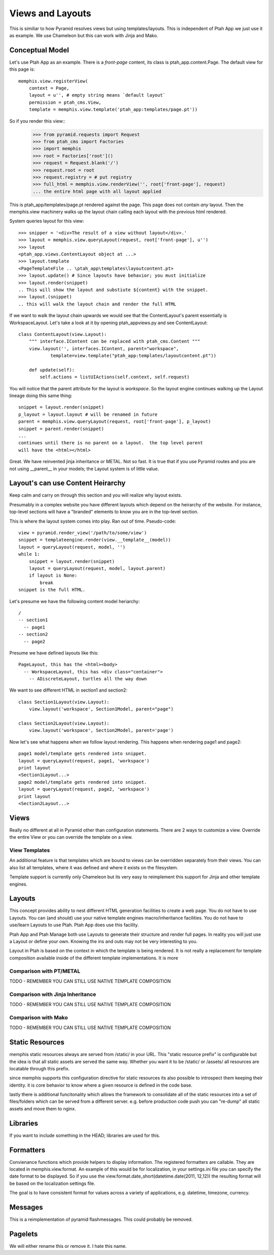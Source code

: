 Views and Layouts
=================

This is similiar to how Pyramid resolves views but using templates/layouts.
This is independent of Ptah App we just use it as example.  We use Chameleon but this can work with Jinja and Mako.

Conceptual Model
----------------

Let's use Ptah App as an example.  There is a `front-page` content, its
class is ptah_app.content.Page.  The default view for this page is::

    memphis.view.registerView(
        context = Page,
        layout = u'', # empty string means `default layout`
        permission = ptah_cms.View,
        template = memphis.view.template('ptah_app:templates/page.pt'))

So if you render this view::
    >>> from pyramid.requests import Request
    >>> from ptah_cms import Factories    
    >>> import memphis
    >>> root = Factories['root']()
    >>> request = Request.blank('/')
    >>> request.root = root
    >>> request.registry = # put registry
    >>> full_html = memphis.view.renderView('', root['front-page'], request) 
    ... the entire html page with all layout applied

This is ptah_app/templates/page.pt rendered against the page.  This page
does not contain *any* layout.  Then the memphis.view machinery walks up
the layout chain calling each layout with the previous html rendered.

System queries layout for this view::

    >>> snipper = '<div>The result of a view without layout</div>.'
    >>> layout = memphis.view.queryLayout(request, root['front-page'], u'')
    >>> layout
    <ptah_app.views.ContentLayout object at ...>
    >>> layout.template
    <PageTemplateFile .. \ptah_app\templates\layoutcontent.pt>
    >>> layout.update() # Since layouts have behavior; you must initialize
    >>> layout.render(snippet)
    .. This will show the layout and substiute ${content} with the snippet.
    >>> layout.(snippet)
    .. this will walk the layout chain and render the full HTML

If we want to walk the layout chain upwards we would see that the ContentLayout's parent essentially is WorkspaceLayout.  Let's take a look
at it by opening ptah_app\views.py and see ContentLayout::

    class ContentLayout(view.Layout):
        """ interface.IContent can be replaced with ptah_cms.Content """
        view.layout('', interfaces.IContent, parent="workspace",
                template=view.template("ptah_app:templates/layoutcontent.pt"))

        def update(self):
            self.actions = listUIActions(self.context, self.request)

You will notice that the parent attribute for the layout is `workspace`.
So the layout engine continues walking up the Layout lineage doing this
same thing::

    snippet = layout.render(snippet)
    p_layout = layout.layout # will be renamed in future
    parent = memphis.view.queryLayout(request, root['front-page'], p_layout)
    snippet = parent.render(snippet)
    ...
    continues until there is no parent on a layout.  the top level parent
    will have the <html></html>

Great.  We have reinvented jinja inheritance or METAL.  Not so fast.  It
is true that if you use Pyramid routes and you are not using __parent__ in
your models; the Layout system is of little value.  

Layout's can use Content Heirarchy
----------------------------------

Keep calm and carry on through this section and you will realize why layout
exists.

Presumably in a complex website you have different layouts which depend on
the heirarchy of the website.  For instance, top-level sections will have
a "branded" elements to know you are in the top-level section.  

This is where the layout system comes into play.  Ran out of time. 
Pseudo-code::

  view = pyramid.render_view('/path/to/some/view')
  snippet = templateengine.render(view.__template__(model))
  layout = queryLayout(request, model, '')
  while 1:
      snippet = layout.render(snippet)
      layout = queryLayout(request, model, layout.parent)
      if layout is None:
          break
  snippet is the full HTML.
  
Let's presume we have the following content model heriarchy::

    / 
    -- section1
      -- page1
    -- section2
      -- page2

Presume we have defined layouts like this::

    PageLayout, this has the <html><body>
      -- WorkspaceLayout, this has <div class="container">
        -- ADiscreteLayout, turtles all the way down

We want to see different HTML in section1 and section2::

    class Section1Layout(view.Layout):
        view.layout('workspace', Section1Model, parent="page")
    
    class Section2Layout(view.Layout):
        view.layout('workspace', Section2Model, parent='page')

Now let's see what happens when we follow layout rendering.  This
happens when rendering page1 and page2::

    page1 model/template gets rendered into snippet.
    layout = queryLayout(request, page1, 'workspace') 
    print layout
    <Section1Layout...>
    page2 model/template gets rendered into snippet.
    layout = queryLayout(request, page2, 'workspace')
    print layout
    <Section2Layout...>    

Views
-----
Really no different at all in Pyramid other than configuration statements. There are 2 ways to customize a view.  Override the entire View or you can override the template on a view.

View Templates
~~~~~~~~~~~~~~
An additional feature is that templates which are bound to views can be overridden separately from their views.  You can also list all templates, where it was defined and where it exists on the filesystem.

Template support is currently only Chameleon but its very easy to reimplement this support for Jinja and other template engines.

Layouts
-------
This concept provides ability to nest different HTML generation facilities to create a web page.  You do not have to use Layouts.  You can (and should) use your native template engines macro/inheritance facilities.  You do not have to use/learn Layouts to use Ptah.  Ptah App does use this facility.

Ptah App and Ptah Manage both use Layouts to generate their structure and render full pages.  In reality you will just use a Layout or define your own.  Knowing the ins and outs may not be very interesting to you.  

Layout in Ptah is based on the context in which the template is being rendered.  It is not really a replacement for template composition available inside of the different template implementations.  It is more 

Comparison with PT/METAL
~~~~~~~~~~~~~~~~~~~~~~~~
TODO - REMEMBER YOU CAN STILL USE NATIVE TEMPLATE COMPOSITION

Comparison with Jinja Inheritance
~~~~~~~~~~~~~~~~~~~~~~~~~~~~~~~~~
TODO - REMEMBER YOU CAN STILL USE NATIVE TEMPLATE COMPOSITION

Comparison with Mako
~~~~~~~~~~~~~~~~~~~~
TODO - REMEMBER YOU CAN STILL USE NATIVE TEMPLATE COMPOSITION

Static Resources
----------------

memphis static resources always are served from /static/ in your URL.  This "static resource prefix" is configurable but the idea is that all static assets are served the same way.  Whether you want it to be /static/ or /assets/ all resources are locatable through this prefix.

since memphis supports this configuration directive for static resources its also possible to introspect them keeping their identity.  it is core behavior to know where a given resource is defined in the code base.

lastly there is additional funcitonality which allows the framework to consolidate all of the static resources into a set of files/folders which can be served from a different server.  e.g.  before production code push you can "re-dump" all static assets and move them to nginx.

Libraries
---------
If you want to include something in the HEAD; libraries are used for this.

Formatters
----------
Convienance functions which provide helpers to display information.  The registered formatters are callable.  They are located in memphis.view.format. An example of this would be for localization, in your settings.ini file you can specify the date format to be displayed.  So if you use the view.format.date_short(datetime.date(2011, 12,12)) the resulting format will be based on the localization settings file.

The goal is to have consistent format for values across a variety of applications, e.g. datetime, timezone, currency.

Messages
--------
This is a reimplementation of pyramid flashmessages.  This could probably be removed.

Pagelets
--------
We will either rename this or remove it.  I hate this name.
